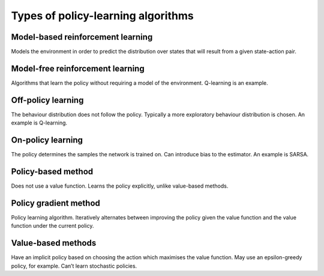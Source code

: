 """"""""""""""""""""""""""""""""""""""
Types of policy-learning algorithms
""""""""""""""""""""""""""""""""""""""

Model-based reinforcement learning
-------------------------------------
Models the environment in order to predict the distribution over states that will result from a given state-action pair.

Model-free reinforcement learning
-------------------------------------
Algorithms that learn the policy without requiring a model of the environment. Q-learning is an example.

Off-policy learning
---------------------
The behaviour distribution does not follow the policy. Typically a more exploratory behaviour distribution is chosen. An example is Q-learning.

On-policy learning
--------------------
The policy determines the samples the network is trained on. Can introduce bias to the estimator. An example is SARSA.

Policy-based method
----------------------
Does not use a value function. Learns the policy explicitly, unlike value-based methods.

Policy gradient method
-------------------------
Policy learning algorithm. Iteratively alternates between improving the policy given the value function and the value function under the current policy.

Value-based methods
-------------------------
Have an implicit policy based on choosing the action which maximises the value function. May use an epsilon-greedy policy, for example. Can’t learn stochastic policies.
